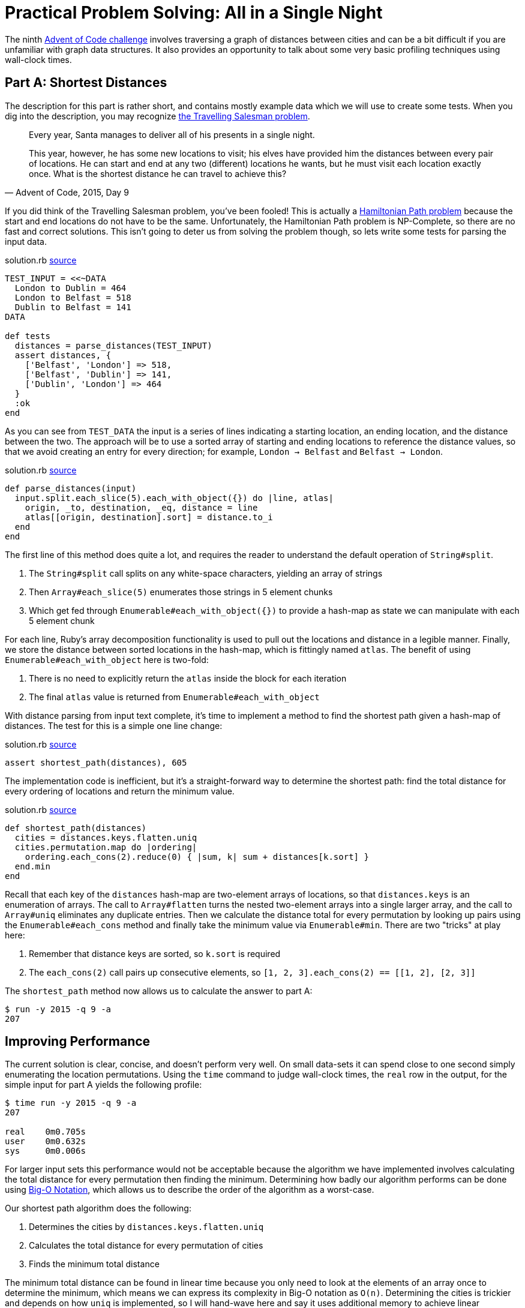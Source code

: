 = Practical Problem Solving: All in a Single Night
:page-layout: post
:page-date: 2020-05-21 18:26:04 -0700
:page-series: pps-aoc
:page-tags: [practical-problem-solving, advent-of-code, ruby]
:part-a1-url: https://github.com/tinychameleon/advent-of-code/blob/afc05188dbe34955b46eb0c23fdec0132c344ea0/2015/9/solution.rb
:part-a2-url: https://github.com/tinychameleon/advent-of-code/commit/ef30998225c194362c68330c689af94ba3b51368
:part-a3-url: https://github.com/tinychameleon/advent-of-code/commit/fb2d2bc7a8e600a9ffc149e808133008ba291e8b
:part-b-url: https://github.com/tinychameleon/advent-of-code/blob/32016006ac8dee53118554f4863ad99d39c800b7/2015/9/solution.rb

The ninth https://adventofcode.com/2015/day/9[Advent of Code challenge] involves traversing a graph of distances between cities and can be a bit difficult if you are unfamiliar with graph data structures.
It also provides an opportunity to talk about some very basic profiling techniques using wall-clock times.

== Part A: Shortest Distances
The description for this part is rather short, and contains mostly example data which we will use to create some tests.
When you dig into the description, you may recognize https://en.wikipedia.org/wiki/Travelling_salesman_problem[the Travelling Salesman problem].

[quote,"Advent of Code, 2015, Day 9"]
____
Every year, Santa manages to deliver all of his presents in a single night.

This year, however, he has some new locations to visit; his elves have provided him the distances between every pair of locations. He can start and end at any two (different) locations he wants, but he must visit each location exactly once. What is the shortest distance he can travel to achieve this?
____

If you did think of the Travelling Salesman problem, you've been fooled!
This is actually a https://en.wikipedia.org/wiki/Hamiltonian_path[Hamiltonian Path problem] because the start and end locations do not have to be the same.
Unfortunately, the Hamiltonian Path problem is NP-Complete, so there are no fast and correct solutions.
This isn't going to deter us from solving the problem though, so lets write some tests for parsing the input data.

.solution.rb pass:a[<a href="{part-a1-url}#L4">source</a>]
[source,ruby]
----
TEST_INPUT = <<~DATA
  London to Dublin = 464
  London to Belfast = 518
  Dublin to Belfast = 141
DATA

def tests
  distances = parse_distances(TEST_INPUT)
  assert distances, {
    ['Belfast', 'London'] => 518,
    ['Belfast', 'Dublin'] => 141,
    ['Dublin', 'London'] => 464
  }
  :ok
end
----

As you can see from `TEST_DATA` the input is a series of lines indicating a starting location, an ending location, and the distance between the two.
The approach will be to use a sorted array of starting and ending locations to reference the distance values, so that we avoid creating an entry for every direction; for example, `London -> Belfast` and `Belfast -> London`.

.solution.rb pass:a[<a href="{part-a1-url}#L31">source</a>]
[source,ruby]
----
def parse_distances(input)
  input.split.each_slice(5).each_with_object({}) do |line, atlas|
    origin, _to, destination, _eq, distance = line
    atlas[[origin, destination].sort] = distance.to_i
  end
end
----

The first line of this method does quite a lot, and requires the reader to understand the default operation of `String#split`.

. The `String#split` call splits on any white-space characters, yielding an array of strings
. Then `Array#each_slice(5)` enumerates those strings in 5 element chunks
. Which get fed through `Enumerable#each_with_object({})` to provide a hash-map as state we can manipulate with each 5 element chunk

For each line, Ruby's array decomposition functionality is used to pull out the locations and distance in a legible manner.
Finally, we store the distance between sorted locations in the hash-map, which is fittingly named `atlas`.
The benefit of using `Enumerable#each_with_object` here is two-fold:

. There is no need to explicitly return the `atlas` inside the block for each iteration
. The final `atlas` value is returned from `Enumerable#each_with_object`

With distance parsing from input text complete, it's time to implement a method to find the shortest path given a hash-map of distances.
The test for this is a simple one line change:

.solution.rb pass:a[<a href="{part-a1-url}#L17">source</a>]
[source,ruby]
----
assert shortest_path(distances), 605
----

The implementation code is inefficient, but it's a straight-forward way to determine the shortest path: find the total distance for every ordering of locations and return the minimum value.

.solution.rb pass:a[<a href="{part-a1-url}#L38">source</a>]
[source,ruby]
----
def shortest_path(distances)
  cities = distances.keys.flatten.uniq
  cities.permutation.map do |ordering|
    ordering.each_cons(2).reduce(0) { |sum, k| sum + distances[k.sort] }
  end.min
end
----

Recall that each key of the `distances` hash-map are two-element arrays of locations, so that `distances.keys` is an enumeration of arrays.
The call to `Array#flatten` turns the nested two-element arrays into a single larger array, and the call to `Array#uniq` eliminates any duplicate entries.
Then we calculate the distance total for every permutation by looking up pairs using the `Enumerable#each_cons` method and finally take the minimum value via `Enumerable#min`.
There are two "tricks" at play here:

. Remember that distance keys are sorted, so `k.sort` is required
. The `each_cons(2)` call pairs up consecutive elements, so `[1, 2, 3].each_cons(2) == [[1, 2], [2, 3]]`

The `shortest_path` method now allows us to calculate the answer to part A:

[source]
----
$ run -y 2015 -q 9 -a
207
----

== Improving Performance
The current solution is clear, concise, and doesn't perform very well.
On small data-sets it can spend close to one second simply enumerating the location permutations.
Using the `time` command to judge wall-clock times, the `real` row in the output, for the simple input for part A yields the following profile:

[source]
----
$ time run -y 2015 -q 9 -a
207

real    0m0.705s
user    0m0.632s
sys     0m0.006s
----

For larger input sets this performance would not be acceptable because the algorithm we have implemented involves calculating the total distance for every permutation then finding the minimum.
Determining how badly our algorithm performs can be done using https://en.wikipedia.org/wiki/Big_O_notation[Big-O Notation], which allows us to describe the order of the algorithm as a worst-case.

Our shortest path algorithm does the following:

. Determines the cities by `distances.keys.flatten.uniq`
. Calculates the total distance for every permutation of cities
. Finds the minimum total distance

The minimum total distance can be found in linear time because you only need to look at the elements of an array once to determine the minimum, which means we can express its complexity in Big-O notation as `O(n)`.
Determining the cities is trickier and depends on how `uniq` is implemented, so	I will hand-wave here and say it uses additional memory to achieve linear performance and can be expressed as `O(n)`.

The problem is point #2 because for an array with `n` elements, the number of permutations of those elements is equal to `n!`; we also do a linear operation for each of those orderings to find the individual distance totals, but that doesn't change the factorial performance profile.
This means that our algorithm is dominated by the middle section and can be expressed as `O(n!)`.

To improve performance we need to do less work, so lets think about how to eliminate work earlier in the process.
We can't eliminate enumerating all the permutations, but we can maintain a current minimum and exit earlier in the distance total calculation if we exceed that value.

.solution.rb pass:a[<a href="{part-a2-url}">source</a>]
[source,ruby]
----
def shortest_path(distances)
  cities = distances.keys.flatten.uniq
  cities.permutation.reduce(Float::INFINITY) do |answer, ordering|
    ordering.each_cons(2).reduce(0) do |sum, k|
      sum += distances[k.sort]
      break answer if sum > answer
      sum
    end
  end
end
----

With this implementation we keep track of our current minimum as `answer` and reduce from a maximum answer of infinity to something more reasonable and correct.
For each ordering we short-circuit using `break` when our current distance `sum` exceeds our current `answer`.
It's important to notice that `break` takes a value: we maintain `answer` when we exit the total distance calculation early because the value passed to `break` becomes the value of the reduce expression.

What do we gain by re-organizing our algorithm like this?

[source]
----
$ time run -y 2015 -q 9 -a
207

real    0m0.499s
user    0m0.420s
sys     0m0.006s
----

A 29% performance improvement, which isn't too bad for such a small change.
Since this problem is NP-Complete, it is not possible to find the correct minimum unless all `n!` permutations are considered, which means our algorithm will always be of the order `O(n!)`.
However, there are still improvements we can make to reduce other factors which slow down the algorithm.

== Sacrificial Memory
The second, and final, optimization we'll make to the algorithm will trade memory usage for computation speed.
It's a strategy that doesn't necessarily work for all input sizes, since the larger the input size the more memory will be utilized.
Our optimization is going to remove the sorting requirement on distance keys and migrate the hash-map toward a nested hash-map of locations; let's modify the tests to get a better picture of what the result will be.

.solution.rb pass:a[<a href="{part-a3-url}">source</a>]
[source,ruby]
----
def tests
  distances = parse_distances(TEST_INPUT)
  assert distances, {
    'London' => { 'Belfast' => 518, 'Dublin' => 464 },
    'Belfast' => { 'London' => 518, 'Dublin' => 141 },
    'Dublin' => { 'Belfast' => 141, 'London' => 464 }
  }
  assert shortest_path(distances), 605
  :ok
end
----

The parsed distance values now reflect the bi-directional travel between locations by duplicating the distance information across each key.
The `parse_distances` method changes a little, but there are still some familiar aspects remaining, like the `split.each_slice(5)` method chain.

.solution.rb pass:a[<a href="{part-a3-url}">source</a>]
[source,ruby]
----
def parse_distances(input)
  atlas = Hash.new { |h, k| h[k] = {} }
  input.split.each_slice(5) do |origin, _to, destination, _eq, distance|
    d = distance.to_i
    atlas[origin][destination] = d
    atlas[destination][origin] = d
  end
  atlas
end
----

The array decomposition for each line is promoted into the block arguments of `Enumerable#each_slice` and the body of the block writes the distance into the atlas for both location directions.
At this point the tests are broken because the `shortest_path` method still expects the original distances data structure; that is the next thing to modify.

.solution.rb pass:a[<a href="{part-a3-url}">source</a>]
[source,ruby]
----
def shortest_path(distances)
  cities = distances.keys
  cities.permutation.reduce(Float::INFINITY) do |answer, ordering|
    ordering.each_cons(2).reduce(0) do |sum, k|
      sum += distances.dig(*k)
      break answer if sum > answer
      sum
    end
  end
end
----

The calls to `flatten.uniq` disappear since our distances hash-map now enforces that for us, and the only other change is `distances[k.sort]` became `distances.dig(*k)`.
That particular line represented a sizable amount of work and reduces computation costs considerably because direct hash-map look-ups are more predictable for the CPU than sorting and a hash-map look-up.

[source]
----
$ time run -y 2015 -q 9 -a
207

real    0m0.298s
user    0m0.214s
sys     0m0.006s
----

This change gives us another 40% speed-up and brings the total time down to something I consider more reasonable, which means we can move on to solving part B.

== Part B: The Scenic Route
The second part of the challenge requires us to calculate the exact opposite: the longest path.

[quote,"Advent of Code, 2015, Day 9"]
____
The next year, just to show off, Santa decides to take the route with the longest distance instead.

He can still start and end at any two (different) locations he wants, and he still must visit each location exactly once.

What is the distance of the longest route?
____

Tests are a good starting point for our `longest_path` method, so lets add the example provided by the challenge as a test.

.solution.rb pass:a[<a href="{part-b-url}#L18">source</a>]
[source,ruby]
----
assert longest_path(distances), 982
----

Similar to the `shortest_path` implementation, there is no avoiding checking every permutation of the locations; that makes our `longest_path` implementation also `O(n!)` in Big-O notation.
The code is simpler because finding the maximum distance precludes an early exit -- the sum of distances between all locations in an ordering must be calculated to know if it is larger than the current maximum.

.solution.rb pass:a[<a href="{part-b-url}#L53">source</a>]
[source,ruby]
----
def longest_path(distances)
  distances.keys.permutation.reduce(0) do |answer, ordering|
    sum = ordering.each_cons(2).reduce(0) { |sum, k| sum + distances.dig(*k) }
    sum > answer ? sum : answer
  end
end
----

One detail to highlight is that we reduce starting from zero instead of infinity to represent the fact that our `answer` is increasing instead of decreasing.
With that we can find the solution for the longest distance:

[source]
----
$ run -y 2015 -q 9 -b
804
----

== Graphs and Data Structures
Ruby's hash-map and array data structures offer a wide feature set that helps write algorithms succinctly.
It's wonderful to be able to access permutations, consecutive pairings, and slices without any ceremony or manual implementation work.
Array decomposition also helps create legible code when dealing with tuple-style array usage.

This challenge is also useful to displaying how machine-friendly optimizations can still be applied to improve performance when faced with an NP-Complete problem.
Our original `shortest_path` solution was improved by approximately 57% through better organization of data and using additional memory to avoid computational work.
